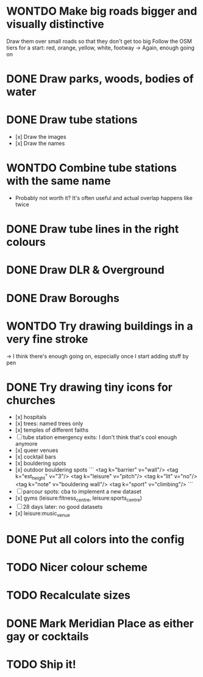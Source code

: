 * WONTDO Make big roads bigger and visually distinctive
  Draw them over small roads so that they don't get too big
  Follow the OSM tiers for a start: red, orange, yellow, white, footway
  -> Again, enough going on

* DONE Draw parks, woods, bodies of water

* DONE Draw tube stations
  - [x] Draw the images
  - [x] Draw the names

* WONTDO Combine tube stations with the same name
  - Probably not worth it? It's often useful and actual overlap happens like twice

* DONE Draw tube lines in the right colours

* DONE Draw DLR & Overground

* DONE Draw Boroughs

* WONTDO Try drawing buildings in a very fine stroke
  -> I think there's enough going on, especially once I start adding stuff by pen

* DONE Try drawing tiny icons for churches
 - [x] hospitals
 - [x] trees: named trees only
 - [x] temples of different faiths
 - [-] tube station emergency exits: I don't think that's cool enough anymore
 - [x] queer venues
 - [x] cocktail bars
 - [x] bouldering spots
 - [x] outdoor bouldering spots
   ```
     <tag k="barrier" v="wall"/>
     <tag k="est_height" v="3"/>
     <tag k="leisure" v="pitch"/>
     <tag k="lit" v="no"/>
     <tag k="note" v="bouldering wall"/>
     <tag k="sport" v="climbing"/>
   ```
 - [-] parcour spots: cba to implement a new dataset
 - [x] gyms (leisure:fitness_centre, leisure:sports_centre)
 - [-] 28 days later: no good datasets
 - [x] leisure:music_venue

* DONE Put all colors into the config

* TODO Nicer colour scheme

* TODO Recalculate sizes

* DONE Mark Meridian Place as either gay or cocktails

* TODO Ship it!
